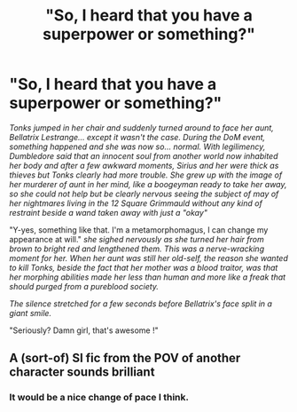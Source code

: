 #+TITLE: "So, I heard that you have a superpower or something?"

* "So, I heard that you have a superpower or something?"
:PROPERTIES:
:Author: Auctor62
:Score: 14
:DateUnix: 1601276615.0
:DateShort: 2020-Sep-28
:FlairText: Prompt
:END:
/Tonks jumped in her chair and suddenly turned around to face her aunt, Bellatrix Lestrange... except it wasn't the case. During the DoM event, something happened and she was now so... normal. With legilimency, Dumbledore said that an innocent soul from another world now inhabited her body and after a few awkward moments, Sirius and her were thick as thieves but Tonks clearly had more trouble. She grew up with the image of her murderer of aunt in her mind, like a boogeyman ready to take her away, so she could not help but be clearly nervous seeing the subject of may of her nightmares living in the 12 Square Grimmauld without any kind of restraint beside a wand taken away with just a "okay"/

"Y-yes, something like that. I'm a metamorphomagus, I can change my appearance at will." /she sighed nervously as she turned her hair from brown to bright red and lengthened them. This was a nerve-wracking moment for her. When her aunt was still her old-self, the reason she wanted to kill Tonks, beside the fact that her mother was a blood traitor, was that her morphing abilities made her less than human and more like a freak that should purged from a pureblood society./

/The silence stretched for a few seconds before Bellatrix's face split in a giant smile./

"Seriously? Damn girl, that's awesome !"


** A (sort-of) SI fic from the POV of another character sounds brilliant
:PROPERTIES:
:Author: endoflineclub
:Score: 9
:DateUnix: 1601286044.0
:DateShort: 2020-Sep-28
:END:

*** It would be a nice change of pace I think.
:PROPERTIES:
:Author: Auctor62
:Score: 3
:DateUnix: 1601288635.0
:DateShort: 2020-Sep-28
:END:
